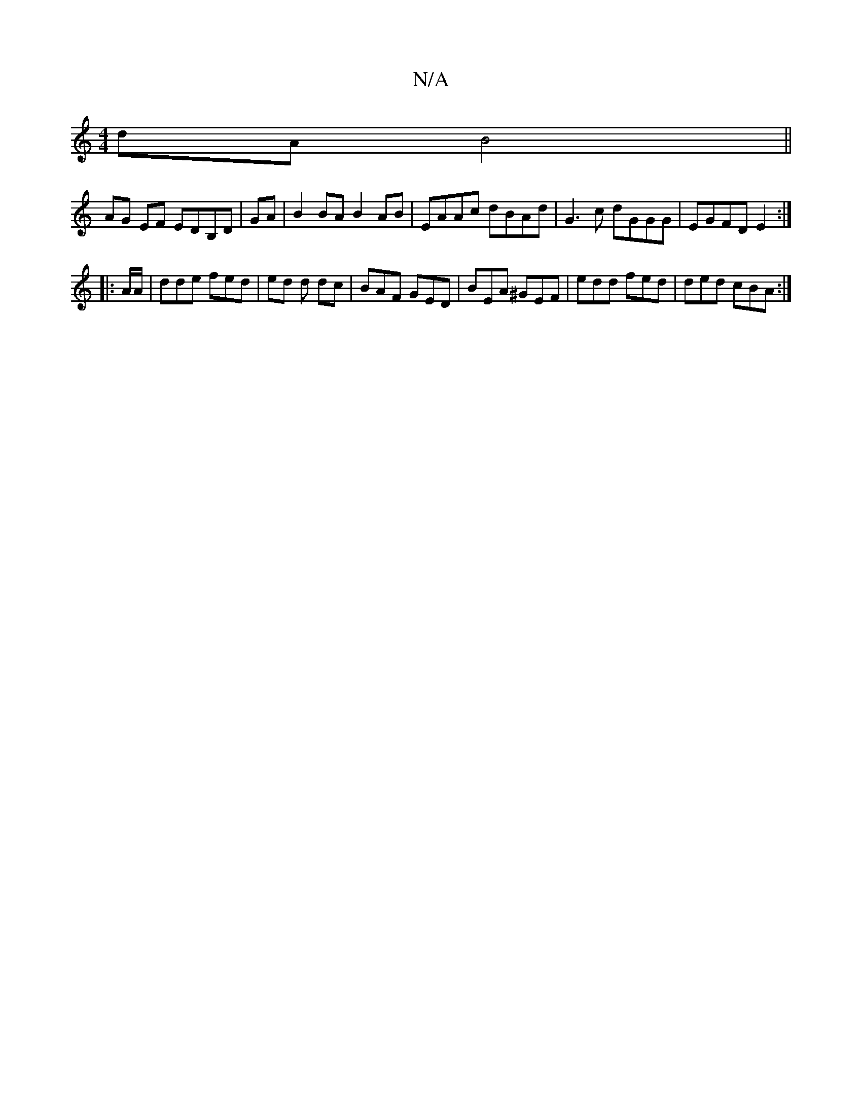 X:1
T:N/A
M:4/4
R:N/A
K:Cmajor
2dA B4||
AG EF EDB,D|GA|B2BA B2 AB| EAAc dBAd | G3c dGGG | EGFD E2 :|
|: A/A/ | dde fed | ed d dc | BAF GED | BEA ^GEF | edd fed | ded cBA :|

|:DE|DFEG DGBA|GABc dGFG|dGAG FAde|
gged cA G2|
Aefg fdeb